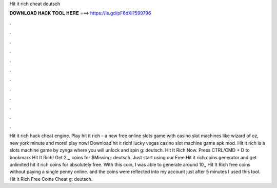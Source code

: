 Hit it rich cheat deutsch

𝐃𝐎𝐖𝐍𝐋𝐎𝐀𝐃 𝐇𝐀𝐂𝐊 𝐓𝐎𝐎𝐋 𝐇𝐄𝐑𝐄 ===> https://is.gd/pF6dXi?599796

.

.

.

.

.

.

.

.

.

.

.

.

Hit it rich hack cheat engine. Play hit it rich – a new free online slots game with casino slot machines like wizard of oz, new york minute and more! play now! Download hit it rich! lucky vegas casino slot machine game apk mod. Hit it rich is a slots machine game by zynga where you will unlock and spin g: deutsch. Hit It Rich Now. Press CTRL/CMD + D to bookmark Hit It Rich! Get 2,,, coins for $Missing: deutsch. Just start using our Free Hit it rich coins generator and get unlimited hit it rich coins for absolutely free. With this coin, I was able to generate around 10,, Hit It Rich free coins without paying a single penny online. and the coins were reflected into my account just after 5 minutes I used this tool. Hit it Rich Free Coins Cheat g: deutsch.